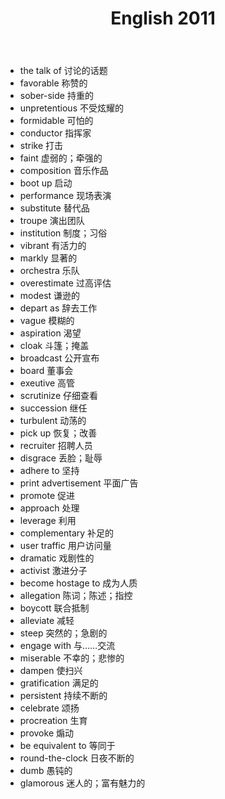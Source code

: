 #+TITLE: English 2011
#+OPTIONS: toc:nil
#+EXPORT_FILE_NAME: ~/Documents/org-files/org-html/English-2011.html
#+HTML_HEAD: <link rel="stylesheet" type="text/css" href="/home/hiro/Documents/org-files/worg.css"/>

- the talk of 讨论的话题
- favorable 称赞的
- sober-side 持重的
- unpretentious 不受炫耀的
- formidable 可怕的
- conductor 指挥家
- strike 打击
- faint 虚弱的；牵强的
- composition 音乐作品
- boot up 启动
- performance 现场表演
- substitute 替代品
- troupe 演出团队
- institution 制度；习俗
- vibrant 有活力的
- markly 显著的
- orchestra 乐队
- overestimate 过高评估
- modest 谦逊的
- depart as 辞去工作
- vague 模糊的
- aspiration 渴望
- cloak 斗篷；掩盖
- broadcast 公开宣布
- board 董事会
- exeutive 高管
- scrutinize 仔细查看
- succession 继任
- turbulent 动荡的
- pick up 恢复；改善
- recruiter 招聘人员
- disgrace 丢脸；耻辱
- adhere to 坚持
- print advertisement 平面广告
- promote 促进
- approach 处理
- leverage 利用
- complementary 补足的
- user traffic 用户访问量
- dramatic 戏剧性的
- activist 激进分子
- become hostage to 成为人质
- allegation 陈词；陈述；指控
- boycott 联合抵制
- alleviate 减轻
- steep 突然的；急剧的
- engage with 与……交流
- miserable 不幸的；悲惨的
- dampen 使扫兴
- gratification 满足的
- persistent 持续不断的
- celebrate 颂扬
- procreation 生育
- provoke 煽动
- be equivalent to 等同于
- round-the-clock 日夜不断的
- dumb 愚钝的
- glamorous 迷人的；富有魅力的
